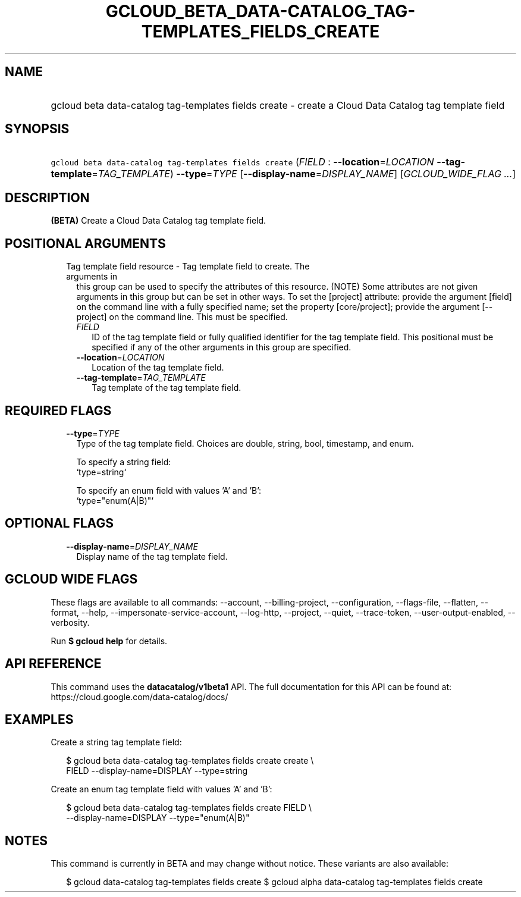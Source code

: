 
.TH "GCLOUD_BETA_DATA\-CATALOG_TAG\-TEMPLATES_FIELDS_CREATE" 1



.SH "NAME"
.HP
gcloud beta data\-catalog tag\-templates fields create \- create a Cloud Data Catalog tag template field



.SH "SYNOPSIS"
.HP
\f5gcloud beta data\-catalog tag\-templates fields create\fR (\fIFIELD\fR\ :\ \fB\-\-location\fR=\fILOCATION\fR\ \fB\-\-tag\-template\fR=\fITAG_TEMPLATE\fR) \fB\-\-type\fR=\fITYPE\fR [\fB\-\-display\-name\fR=\fIDISPLAY_NAME\fR] [\fIGCLOUD_WIDE_FLAG\ ...\fR]



.SH "DESCRIPTION"

\fB(BETA)\fR Create a Cloud Data Catalog tag template field.



.SH "POSITIONAL ARGUMENTS"

.RS 2m
.TP 2m

Tag template field resource \- Tag template field to create. The arguments in
this group can be used to specify the attributes of this resource. (NOTE) Some
attributes are not given arguments in this group but can be set in other ways.
To set the [project] attribute: provide the argument [field] on the command line
with a fully specified name; set the property [core/project]; provide the
argument [\-\-project] on the command line. This must be specified.

.RS 2m
.TP 2m
\fIFIELD\fR
ID of the tag template field or fully qualified identifier for the tag template
field. This positional must be specified if any of the other arguments in this
group are specified.

.TP 2m
\fB\-\-location\fR=\fILOCATION\fR
Location of the tag template field.

.TP 2m
\fB\-\-tag\-template\fR=\fITAG_TEMPLATE\fR
Tag template of the tag template field.


.RE
.RE
.sp

.SH "REQUIRED FLAGS"

.RS 2m
.TP 2m
\fB\-\-type\fR=\fITYPE\fR
Type of the tag template field. Choices are double, string, bool, timestamp, and
enum.

.RS 2m
To specify a string field:
  `type=string`
.RE

.RS 2m
To specify an enum field with values 'A' and 'B':
  `type="enum(A|B)"`
.RE


.RE
.sp

.SH "OPTIONAL FLAGS"

.RS 2m
.TP 2m
\fB\-\-display\-name\fR=\fIDISPLAY_NAME\fR
Display name of the tag template field.


.RE
.sp

.SH "GCLOUD WIDE FLAGS"

These flags are available to all commands: \-\-account, \-\-billing\-project,
\-\-configuration, \-\-flags\-file, \-\-flatten, \-\-format, \-\-help,
\-\-impersonate\-service\-account, \-\-log\-http, \-\-project, \-\-quiet,
\-\-trace\-token, \-\-user\-output\-enabled, \-\-verbosity.

Run \fB$ gcloud help\fR for details.



.SH "API REFERENCE"

This command uses the \fBdatacatalog/v1beta1\fR API. The full documentation for
this API can be found at: https://cloud.google.com/data\-catalog/docs/



.SH "EXAMPLES"

Create a string tag template field:

.RS 2m
$ gcloud beta data\-catalog tag\-templates fields create create \e
    FIELD \-\-display\-name=DISPLAY \-\-type=string
.RE

Create an enum tag template field with values 'A' and 'B':

.RS 2m
$ gcloud beta data\-catalog tag\-templates fields create FIELD \e
    \-\-display\-name=DISPLAY \-\-type="enum(A|B)"
.RE



.SH "NOTES"

This command is currently in BETA and may change without notice. These variants
are also available:

.RS 2m
$ gcloud data\-catalog tag\-templates fields create
$ gcloud alpha data\-catalog tag\-templates fields create
.RE

